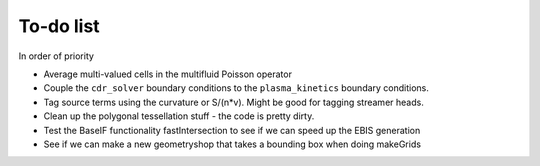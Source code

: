 .. _Chap:Todo

To-do list
-------------

In order of priority

* Average multi-valued cells in the multifluid Poisson operator
* Couple the ``cdr_solver`` boundary conditions to the ``plasma_kinetics`` boundary conditions. 
* Tag source terms using the curvature or S/(n*v). Might be good for tagging streamer heads. 
* Clean up the polygonal tessellation stuff - the code is pretty dirty. 
* Test the BaseIF functionality fastIntersection to see if we can speed up the EBIS generation
* See if we can make a new geometryshop that takes a bounding box when doing makeGrids
